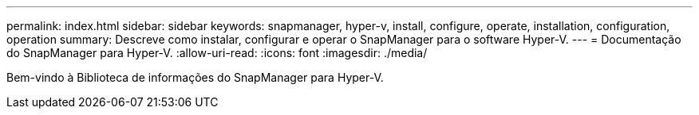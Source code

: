 ---
permalink: index.html 
sidebar: sidebar 
keywords: snapmanager, hyper-v, install, configure, operate, installation, configuration, operation 
summary: Descreve como instalar, configurar e operar o SnapManager para o software Hyper-V. 
---
= Documentação do SnapManager para Hyper-V.
:allow-uri-read: 
:icons: font
:imagesdir: ./media/


Bem-vindo à Biblioteca de informações do SnapManager para Hyper-V.
